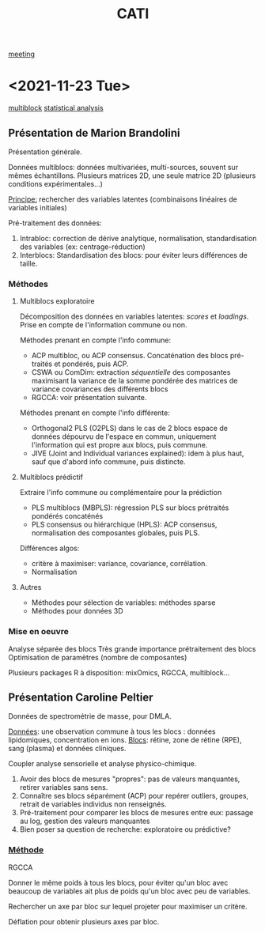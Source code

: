 :PROPERTIES:
:ID:       a0cf98b4-cd90-49fc-ba0a-60896e2770db
:END:
#+title: CATI
[[id:2dff42d8-b57a-4c3a-8619-3bfde728f67e][meeting]]

* <2021-11-23 Tue>
:PROPERTIES:
:ID:       5343a1a6-6c81-40b4-8828-1e863d25572a
:END:

[[id:24ef59cd-44ec-4f2c-90f6-f16d56dab7ac][multiblock]] [[id:99bf9725-eb93-4ec3-9c91-54eb9ad90686][statistical analysis]]

** Présentation de Marion Brandolini
Présentation générale.

Données multiblocs: données multivariées, multi-sources, souvent sur mêmes échantillons.
Plusieurs matrices 2D, une seule matrice 2D (plusieurs conditions expérimentales...)

_Principe:_ rechercher des variables latentes (combinaisons linéaires de variables initiales)

Pré-traitement des données:
1. Intrabloc: correction de dérive analytique, normalisation, standardisation des variables (ex: centrage-réduction)
2. Interblocs: Standardisation des blocs: pour éviter leurs différences de taille.

*** Méthodes

**** Multiblocs exploratoire
Décomposition des données en variables latentes: /scores/ et /loadings/. Prise en compte de l'information commune ou non.

Méthodes prenant en compte l'info commune:
- ACP multibloc, ou ACP consensus. Concaténation des blocs pré-traités et pondérés, puis ACP.
- CSWA ou ComDim: extraction /séquentielle/ des composantes maximisant la variance de la somme pondérée des matrices de variance covariances des différents blocs
- RGCCA: voir présentation suivante.
  
Méthodes prenant en compte l'info différente:
- Orthogonal2 PLS (O2PLS) dans le cas de 2 blocs
  espace de données dépourvu de l'espace en commun, uniquement l'information qui est propre aux blocs, puis commune.
- JIVE (Joint and Individual variances explained): idem à plus haut, sauf que d'abord info commune, puis distincte.

**** Multiblocs prédictif
Extraire l'info commune ou complémentaire pour la prédiction

- PLS multiblocs (MBPLS): régression PLS sur blocs prétraités pondérés concaténés
- PLS consensus ou hiérarchique (HPLS): ACP consensus, normalisation des composantes globales, puis PLS.

Différences algos:
- critère à maximiser: variance, covariance, corrélation.
- Normalisation

**** Autres
- Méthodes pour sélection de variables: méthodes sparse
- Méthodes pour données 3D
  
*** Mise en oeuvre
Analyse séparée des blocs
Très grande importance prétraitement des blocs
Optimisation de paramètres (nombre de composantes)

Plusieurs packages R à disposition: mixOmics, RGCCA, multiblock... 

** Présentation Caroline Peltier

Données de spectrométrie de masse, pour DMLA.

_Données_: une observation commune à tous les blocs : données lipidomiques, concentration en ions.
_Blocs_: rétine, zone de rétine (RPE), sang (plasma) et données cliniques.

Coupler analyse sensorielle et analyse physico-chimique.

1. Avoir des blocs de mesures "propres": pas de valeurs manquantes, retirer variables sans sens.
2. Connaître ses blocs séparément (ACP) pour repérer outliers, groupes, retrait de variables individus non renseignés.
3. Pré-traitement pour comparer les blocs de mesures entre eux: passage au log, gestion des valeurs manquantes
4. Bien poser sa question de recherche: exploratoire ou prédictive?

*** _Méthode_
RGCCA

Donner le même poids à tous les blocs, pour éviter qu'un bloc avec beaucoup de variables ait plus de poids qu'un bloc avec peu de variables.

Rechercher un axe par bloc sur lequel projeter pour maximiser un critère.

Déflation pour obtenir plusieurs axes par bloc.
   

